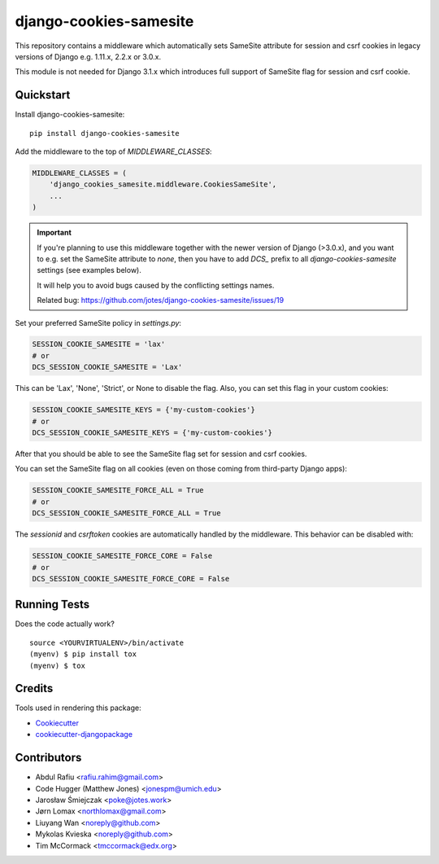=============================
django-cookies-samesite
=============================

.. image:: https://badge.fury.io/py/django-cookies-samesite.svg
    :target: https://badge.fury.io/py/django-cookies-samesite

.. image:: https://travis-ci.org/jotes/django-cookies-samesite.svg?branch=master
    :target: https://travis-ci.org/jotes/django-cookies-samesite

.. image:: https://codecov.io/gh/jotes/django-cookies-samesite/branch/master/graph/badge.svg
    :target: https://codecov.io/gh/jotes/django-cookies-samesite

This repository contains a middleware which automatically sets SameSite attribute for session and csrf cookies in legacy versions of Django e.g. 1.11.x, 2.2.x or 3.0.x.

This module is not needed for Django 3.1.x which introduces full support of SameSite flag for session and csrf cookie. 


Quickstart
----------

Install django-cookies-samesite::

    pip install django-cookies-samesite

Add the middleware to the top of `MIDDLEWARE_CLASSES`:

.. code-block:: python

    MIDDLEWARE_CLASSES = (
        'django_cookies_samesite.middleware.CookiesSameSite',
        ...
    )

.. important::
    If you're planning to use this middleware together with the newer version of Django (>3.0.x), and you want to e.g.
    set the SameSite attribute to `none`, then you have to add `DCS_` prefix to all `django-cookies-samesite` settings (see examples below).

    It will help you to avoid bugs caused by the conflicting settings names.

    Related bug:
    https://github.com/jotes/django-cookies-samesite/issues/19



Set your preferred SameSite policy in `settings.py`:

.. code-block:: python

   SESSION_COOKIE_SAMESITE = 'lax'
   # or
   DCS_SESSION_COOKIE_SAMESITE = 'Lax'

This can be 'Lax', 'None', 'Strict', or None to disable the flag.
Also, you can set this flag in your custom cookies:

.. code-block:: python

   SESSION_COOKIE_SAMESITE_KEYS = {'my-custom-cookies'}
   # or
   DCS_SESSION_COOKIE_SAMESITE_KEYS = {'my-custom-cookies'}

After that you should be able to see the SameSite flag set for session and csrf cookies.

You can set the SameSite flag on all cookies (even on those coming from third-party Django apps):

.. code-block:: python

    SESSION_COOKIE_SAMESITE_FORCE_ALL = True
    # or
    DCS_SESSION_COOKIE_SAMESITE_FORCE_ALL = True

The `sessionid` and `csrftoken` cookies are automatically handled by the middleware. This behavior can be disabled with:

.. code-block:: python

   SESSION_COOKIE_SAMESITE_FORCE_CORE = False
   # or
   DCS_SESSION_COOKIE_SAMESITE_FORCE_CORE = False

Running Tests
-------------

Does the code actually work?

::

    source <YOURVIRTUALENV>/bin/activate
    (myenv) $ pip install tox
    (myenv) $ tox

Credits
-------

Tools used in rendering this package:

*  Cookiecutter_
*  `cookiecutter-djangopackage`_

.. _Cookiecutter: https://github.com/audreyr/cookiecutter
.. _`cookiecutter-djangopackage`: https://github.com/pydanny/cookiecutter-djangopackage

Contributors
------------
* Abdul Rafiu <rafiu.rahim@gmail.com>
* Code Hugger (Matthew Jones) <jonespm@umich.edu>
* Jarosław Śmiejczak <poke@jotes.work>
* Jørn Lomax <northlomax@gmail.com>
* Liuyang Wan <noreply@github.com>
* Mykolas Kvieska <noreply@github.com>
* Tim McCormack <tmccormack@edx.org>
